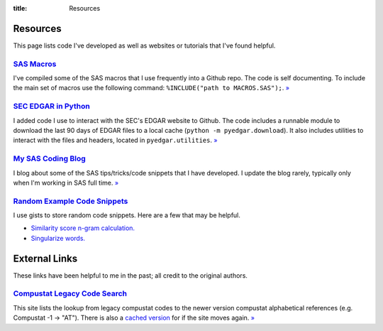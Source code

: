 :title: Resources

==================================================
Resources
==================================================
This page lists code I've developed as well as websites or tutorials that I've found helpful.


`SAS Macros <https://github.com/gaulinmp/sas_macros>`_
---------------------------------------------------------------------------
I've compiled some of the SAS macros that I use frequently into a Github repo.
The code is self documenting.
To include the main set of macros use the following command:
``%INCLUDE("path to MACROS.SAS");``.
`» <SAS Macros_>`__

`SEC EDGAR in Python <https://github.com/gaulinmp/pyedgar>`_
---------------------------------------------------------------------------
I added code I use to interact with the SEC's EDGAR website to Github.
The code includes a runnable module to download the last 90 days of EDGAR files
to a local cache (``python -m pyedgar.download``).
It also includes utilities to interact with the files and headers, located in
``pyedgar.utilities``.
`» <SEC EDGAR in Python_>`__


`My SAS Coding Blog <https://codingsas.blogspot.com>`_
---------------------------------------------------------------------------
I blog about some of the SAS tips/tricks/code snippets that I have developed.
I update the blog rarely, typically only when I'm working in SAS full time.
`» <My SAS Coding Blog_>`__



`Random Example Code Snippets <https://gist.github.com/gaulinmp>`__
---------------------------------------------------------------------------
I use gists to store random code snippets.
Here are a few that may be helpful.

* `Similarity score n-gram calculation. <https://gist.github.com/gaulinmp/da5825de975ed0ea6a24186434c24fe4>`__
* `Singularize words. <https://gist.github.com/gaulinmp/7107e3bac5ea94af6c9d>`__


==================================================
External Links
==================================================
These links have been helpful to me in the past; all credit to the original authors.

`Compustat Legacy Code Search <CRSPLkup_>`_
---------------------------------------------------------------------------
This site lists the lookup from legacy compustat codes to the newer version
compustat alphabetical references (e.g. Compustat -1 -> "AT").
There is also a
`cached version <https://web.archive.org/web/20130529112621/http://www.crsp.chicagobooth.edu/documentation/product/ccm/cross/annual_data.html>`__
for if the site moves again.
`» <CRSPLkup_>`_

.. _CRSPLkup: http://www.crsp.chicagobooth.edu/products/documentation/compustat-cross-reference



.. `Ed deHaan's SAS links <EdSASL_>`_
.. ---------------------------------------------------------------------------
.. This great website written by
.. `Ed deHaan <http://www.gsb.stanford.edu/faculty-research/faculty/ed-dehaan>`_
.. includes many helpful SAS and STATA links.
.. `» <EdSASL_>`_
..
.. .. _EdSASL: http://faculty-gsb.stanford.edu/dehaan/SAS.html
